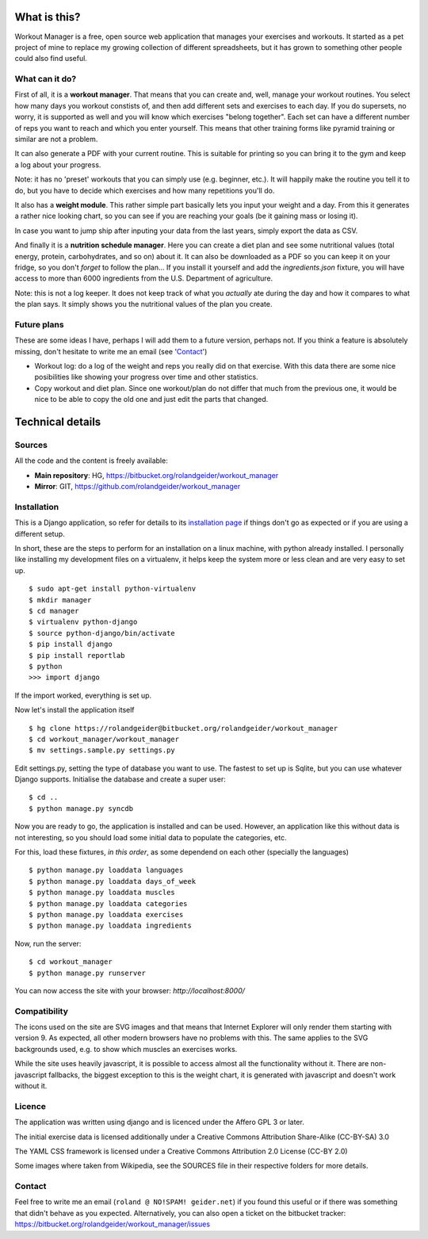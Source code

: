 What is this?
=============

Workout Manager is a free, open source web application that manages your exercises and workouts.
It started as a pet project of mine to replace my growing collection of different spreadsheets, but
it has grown to something other people could also find useful.


What can it do?
---------------

First of all, it is a **workout manager**. That means that you can create and, well, manage your workout
routines. You select how many days you workout constists of, and then add different sets and
exercises to each day. If you do supersets, no worry, it is supported as well and you will know
which exercises "belong together". Each set can have a different number of reps you want to reach
and which you enter yourself. This means that other training forms like pyramid training or
similar are not a problem.

It can also generate a PDF with your current routine. This is suitable for printing so you can bring
it to the gym and keep a log about your progress.

Note: it has no 'preset' workouts that you can simply use (e.g. beginner, etc.). It will happily
make the routine you tell it to do, but you have to decide which exercises and how many repetitions
you'll do.

It also has a **weight module**. This rather simple part basically lets you input your weight and
a day. From this it generates a rather nice looking chart, so you can see if you are reaching your
goals (be it gaining mass or losing it).

In case you want to jump ship after inputing your data from the last years, simply export the
data as CSV.

And finally it is a **nutrition schedule manager**. Here you can create a diet plan and see some
nutritional values (total energy, protein, carbohydrates, and so on) about it. It can also be
downloaded as a PDF so you can keep it on your fridge, so you don't *forget* to follow the plan...
If you install it yourself and add the `ingredients.json` fixture, you will have access to more than
6000 ingredients from the U.S. Department of agriculture.

Note: this is not a log keeper. It does not keep track of what you *actually* ate during the day
and how it compares to what the plan says. It simply shows you the nutritional values of the plan
you create.


Future plans
------------

These are some ideas I have, perhaps I will add them to a future version, perhaps not. If you think
a feature is absolutely missing, don't hesitate to write me an email (see 'Contact_')

* Workout log: do a log of the weight and reps you really did on that exercise. With this data there
  are some nice posibilities like showing your progress over time and other statistics.
* Copy workout and diet plan. Since one workout/plan do not differ that much from the previous one,
  it would be nice to be able to copy the old one and just edit the parts that changed.

Technical details
=================

Sources
-------

All the code and the content is freely available:

* **Main repository**: HG, https://bitbucket.org/rolandgeider/workout_manager
* **Mirror**: GIT, https://github.com/rolandgeider/workout_manager


Installation
------------

This is a Django application, so refer for details to its `installation page`_ if things don't go
as expected or if you are using a different setup.

In short, these are the steps to perform for an installation on a linux machine, with python already
installed. I personally like installing my development files on a virtualenv, it helps keep the
system more or less clean and are very easy to set up. ::

 $ sudo apt-get install python-virtualenv
 $ mkdir manager
 $ cd manager
 $ virtualenv python-django
 $ source python-django/bin/activate
 $ pip install django
 $ pip install reportlab
 $ python
 >>> import django

If the import worked, everything is set up.

Now let's install the application itself ::

 $ hg clone https://rolandgeider@bitbucket.org/rolandgeider/workout_manager
 $ cd workout_manager/workout_manager
 $ mv settings.sample.py settings.py

Edit settings.py, setting the type of database you want to use. The fastest to set up is Sqlite, but
you can use whatever Django supports. Initialise the database and create a super user::

 $ cd ..
 $ python manage.py syncdb

Now you are ready to go, the application is installed and can be used. However, an application like
this without data is not interesting, so you should load some initial data to populate the categories,
etc.

For this, load these fixtures, *in this order*, as some dependend on each other (specially the
languages) ::

 $ python manage.py loaddata languages
 $ python manage.py loaddata days_of_week
 $ python manage.py loaddata muscles
 $ python manage.py loaddata categories
 $ python manage.py loaddata exercises
 $ python manage.py loaddata ingredients

Now, run the server::

$ cd workout_manager
$ python manage.py runserver

You can now access the site with your browser: `http://localhost:8000/`

Compatibility
-------------

The icons used on the site are SVG images and that means that Internet Explorer will only render
them starting with version 9. As expected, all other modern browsers have no problems with this.
The same applies to the SVG backgrounds used, e.g. to show which muscles an exercises works.

While the site uses heavily javascript, it is possible to access almost all the functionality
without it. There are non-javascript fallbacks, the biggest exception to this is the weight chart,
it is generated with javascript and doesn't work without it.


Licence
-------

The application was written using django and is licenced under the Affero GPL 3 or later.

The initial exercise data is licensed additionally under a Creative Commons Attribution Share-Alike
(CC-BY-SA) 3.0

The YAML CSS framework is licensed under a Creative Commons Attribution 2.0 License (CC-BY 2.0)

Some images where taken from Wikipedia, see the SOURCES file in their respective folders for more
details.

Contact
-------

Feel free to write me an email (``roland @ NO!SPAM! geider.net``) if you found this useful or if there
was something that didn't behave as you expected. Alternatively, you can also open a ticket on
the bitbucket tracker: https://bitbucket.org/rolandgeider/workout_manager/issues


.. _installation page: https://docs.djangoproject.com/en/1.4/intro/install/

